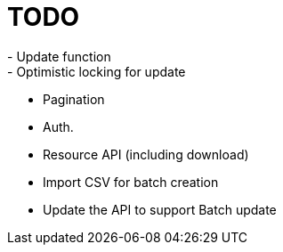 = TODO
- Update function
- Optimistic locking for update
- Pagination
- Auth.
- Resource API (including download)
- Import CSV for batch creation
- Update the API to support Batch update

